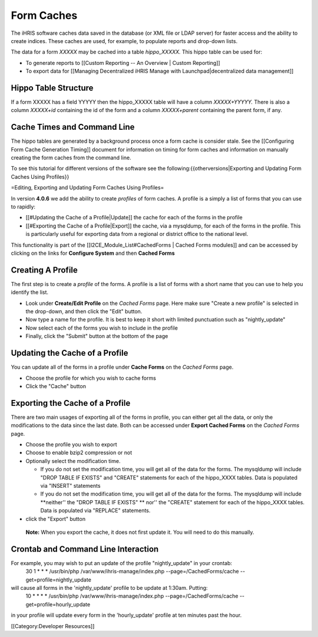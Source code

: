 Form Caches
===========

The iHRIS software caches data saved in the database (or XML file or LDAP server) for faster access and the ability to create indices.   These caches are used, for example, to populate reports and drop-down lists.


The data for a form *XXXXX*  may be cached into a table *hippo_XXXXX.*   This hippo table can be used for:


* To generate reports to [[Custom Reporting -- An Overview | Custom Reporting]]
* To export data for [[Managing Decentralized iHRIS Manage with Launchpad|decentralized data management]]


Hippo Table Structure
^^^^^^^^^^^^^^^^^^^^^
If a form XXXXX has a field YYYYY then the hippo_XXXXX table will have a column `XXXXX+YYYYY.`  There is also a column `XXXXX+id` containing the id of the form and a column `XXXXX+parent` containing the parent form, if any.

Cache Times and Command Line
^^^^^^^^^^^^^^^^^^^^^^^^^^^^

The hippo tables are generated by a background process once a form cache is consider stale.  See the [[Configuring Form Cache Generation Timing]] document for information on timing for form caches and information on manually creating the form caches from the command line.

To see this tutorial for different versions of the software see the following:{{otherversions|Exporting and Updating Form Caches Using Profiles}}

=Editing, Exporting and Updating Form Caches Using Profiles=

In version **4.0.6**  we add the ability to create *profiles*  of form caches.  A profile is a simply a list of forms that you can use to rapidly:


* [[#Updating the Cache of a Profile|Update]] the cache for each of the forms in the profile
* [[#Exporting the Cache of a Profile|Export]] the cache, via a mysqldump, for each of the forms in the profile.  This is particularly useful for exporting data from a regional or district office to the national level.

This functionality is part of the [[I2CE_Module_List#CachedForms  | Cached Forms modules]] and can be accessed by clicking on the links for **Configure System**  and then **Cached Forms** 


Creating A Profile
^^^^^^^^^^^^^^^^^^
The first step is to create a *profile*  of the forms.  A profile is a list of forms with a short name that you can use to help you identify the list.  



* Look under **Create/Edit Profile**  on the *Cached Forms*  page.  Here make sure "Create a new profile" is selected in the drop-down, and then click the "Edit" button.
* Now type a name for the profile.  It is best to keep it short with limited punctuation such as "nightly_update"
* Now select each of the forms you wish to include in the profile
* Finally, click the "Submit" button at the bottom of the page


Updating the Cache of a Profile
^^^^^^^^^^^^^^^^^^^^^^^^^^^^^^^
You can update all of the forms in a profile under **Cache Forms**  on the *Cached Forms*  page.


* Choose the profile for which you wish to cache forms
* Click the "Cache" button


Exporting the Cache of a Profile
^^^^^^^^^^^^^^^^^^^^^^^^^^^^^^^^

There are two main usages of exporting all of the forms in profile, you can either get all the data, or only the modifications to the data since the last date. Both can be accessed under **Export Cached Forms**  on the *Cached Forms*  page.


* Choose the profile you wish to export
* Choose to enable bzip2 compression or not
* Optionally select the modification time.

  * If you do not set the modification time, you will get all of the data for the forms. The mysqldump will include "DROP TABLE IF EXISTS" and "CREATE" statements for each of the hippo_XXXX tables.  Data is populated via "INSERT" statements
  * If you do not set the modification time, you will get all of the data for the forms. The mysqldump will include **neither'' the "DROP TABLE IF EXISTS" ** nor'' the "CREATE" statement for each of the hippo_XXXX tables.  Data is populated via "REPLACE" statements.

* click the "Export" button

 **Note:**  When you export the cache, it does not first update it.  You will need to do this manually.


Crontab and Command Line Interaction
^^^^^^^^^^^^^^^^^^^^^^^^^^^^^^^^^^^^
For example, you may wish to put an update of the profile "nightly_update"  in your crontab:
  30     1     *     *     *         /usr/bin/php /var/www/ihris-manage/index.php --page=/CachedForms/cache --get=profile=nightly_update
will cause all forms in the 'nightly_update' profile to be update at 1:30am. Putting:
  10     *     *     *     *         /usr/bin/php /var/www/ihris-manage/index.php --page=/CachedForms/cache --get=profile=hourly_update
in your profile will update every form in the 'hourly_update' profile at ten minutes past the hour.

[[Category:Developer Resources]]

